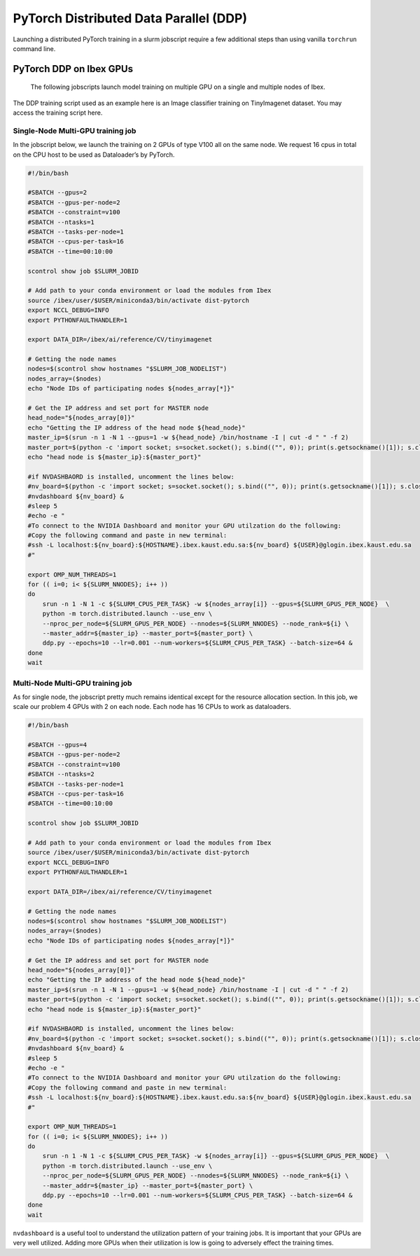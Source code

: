 .. sectionauthor:: Mohsin Ahmed Shaikh <mohsin.shaikh@kaust.edu.sa>
.. meta::
    :description: PyTorch distributed
    :keywords: pytorch

=====================================================
PyTorch Distributed Data Parallel (DDP)
=====================================================

Launching a distributed PyTorch training in a slurm jobscript require a few additional steps than using vanilla ``torchrun`` command line.

..
    PyTorch DDP on Shaheen 3 CPUs and GPUs
    =======================================



PyTorch DDP on Ibex GPUs
==========================

 The following jobscripts launch model training on multiple GPU on a single and multiple nodes of Ibex.  



The DDP training script used as an example here is an Image classifier training on TinyImagenet  dataset. You may access the training script here.

Single-Node Multi-GPU training job
-----------------------------------

In the jobscript below, we launch the training on 2 GPUs of type V100 all on the same node. We request 16 cpus in total on the CPU host to be used as Dataloader’s by PyTorch. 

.. code-block::

    #!/bin/bash

    #SBATCH --gpus=2
    #SBATCH --gpus-per-node=2
    #SBATCH --constraint=v100
    #SBATCH --ntasks=1
    #SBATCH --tasks-per-node=1
    #SBATCH --cpus-per-task=16
    #SBATCH --time=00:10:00

    scontrol show job $SLURM_JOBID 

    # Add path to your conda environment or load the modules from Ibex
    source /ibex/user/$USER/miniconda3/bin/activate dist-pytorch
    export NCCL_DEBUG=INFO
    export PYTHONFAULTHANDLER=1

    export DATA_DIR=/ibex/ai/reference/CV/tinyimagenet

    # Getting the node names
    nodes=$(scontrol show hostnames "$SLURM_JOB_NODELIST")
    nodes_array=($nodes)
    echo "Node IDs of participating nodes ${nodes_array[*]}"

    # Get the IP address and set port for MASTER node
    head_node="${nodes_array[0]}"
    echo "Getting the IP address of the head node ${head_node}"
    master_ip=$(srun -n 1 -N 1 --gpus=1 -w ${head_node} /bin/hostname -I | cut -d " " -f 2)
    master_port=$(python -c 'import socket; s=socket.socket(); s.bind(("", 0)); print(s.getsockname()[1]); s.close()')
    echo "head node is ${master_ip}:${master_port}"

    #if NVDASHBAORD is installed, uncomment the lines below:
    #nv_board=$(python -c 'import socket; s=socket.socket(); s.bind(("", 0)); print(s.getsockname()[1]); s.close()')
    #nvdashboard ${nv_board} &
    #sleep 5
    #echo -e " 
    #To connect to the NVIDIA Dashboard and monitor your GPU utilzation do the following:
    #Copy the following command and paste in new terminal:
    #ssh -L localhost:${nv_board}:${HOSTNAME}.ibex.kaust.edu.sa:${nv_board} ${USER}@glogin.ibex.kaust.edu.sa 
    #"

    export OMP_NUM_THREADS=1
    for (( i=0; i< ${SLURM_NNODES}; i++ ))
    do
        srun -n 1 -N 1 -c ${SLURM_CPUS_PER_TASK} -w ${nodes_array[i]} --gpus=${SLURM_GPUS_PER_NODE}  \
        python -m torch.distributed.launch --use_env \
        --nproc_per_node=${SLURM_GPUS_PER_NODE} --nnodes=${SLURM_NNODES} --node_rank=${i} \
        --master_addr=${master_ip} --master_port=${master_port} \
        ddp.py --epochs=10 --lr=0.001 --num-workers=${SLURM_CPUS_PER_TASK} --batch-size=64 &
    done
    wait


Multi-Node Multi-GPU training job
-----------------------------------

As for single node, the jobscript pretty much remains identical except for the resource allocation section. In this job, we scale our problem  4 GPUs with 2 on each node. Each node has 16 CPUs to work as dataloaders. 

.. code-block::

    #!/bin/bash

    #SBATCH --gpus=4
    #SBATCH --gpus-per-node=2
    #SBATCH --constraint=v100
    #SBATCH --ntasks=2
    #SBATCH --tasks-per-node=1
    #SBATCH --cpus-per-task=16
    #SBATCH --time=00:10:00

    scontrol show job $SLURM_JOBID 

    # Add path to your conda environment or load the modules from Ibex
    source /ibex/user/$USER/miniconda3/bin/activate dist-pytorch
    export NCCL_DEBUG=INFO
    export PYTHONFAULTHANDLER=1

    export DATA_DIR=/ibex/ai/reference/CV/tinyimagenet

    # Getting the node names
    nodes=$(scontrol show hostnames "$SLURM_JOB_NODELIST")
    nodes_array=($nodes)
    echo "Node IDs of participating nodes ${nodes_array[*]}"

    # Get the IP address and set port for MASTER node
    head_node="${nodes_array[0]}"
    echo "Getting the IP address of the head node ${head_node}"
    master_ip=$(srun -n 1 -N 1 --gpus=1 -w ${head_node} /bin/hostname -I | cut -d " " -f 2)
    master_port=$(python -c 'import socket; s=socket.socket(); s.bind(("", 0)); print(s.getsockname()[1]); s.close()')
    echo "head node is ${master_ip}:${master_port}"

    #if NVDASHBAORD is installed, uncomment the lines below:
    #nv_board=$(python -c 'import socket; s=socket.socket(); s.bind(("", 0)); print(s.getsockname()[1]); s.close()')
    #nvdashboard ${nv_board} &
    #sleep 5
    #echo -e " 
    #To connect to the NVIDIA Dashboard and monitor your GPU utilzation do the following:
    #Copy the following command and paste in new terminal:
    #ssh -L localhost:${nv_board}:${HOSTNAME}.ibex.kaust.edu.sa:${nv_board} ${USER}@glogin.ibex.kaust.edu.sa 
    #"

    export OMP_NUM_THREADS=1
    for (( i=0; i< ${SLURM_NNODES}; i++ ))
    do
        srun -n 1 -N 1 -c ${SLURM_CPUS_PER_TASK} -w ${nodes_array[i]} --gpus=${SLURM_GPUS_PER_NODE}  \
        python -m torch.distributed.launch --use_env \
        --nproc_per_node=${SLURM_GPUS_PER_NODE} --nnodes=${SLURM_NNODES} --node_rank=${i} \
        --master_addr=${master_ip} --master_port=${master_port} \
        ddp.py --epochs=10 --lr=0.001 --num-workers=${SLURM_CPUS_PER_TASK} --batch-size=64 &
    done
    wait

``nvdashboard`` is a useful tool to understand the utilization pattern of your training jobs. It is important that your GPUs are very well utilized. Adding more GPUs when their utilization is low is going to adversely effect the training times.